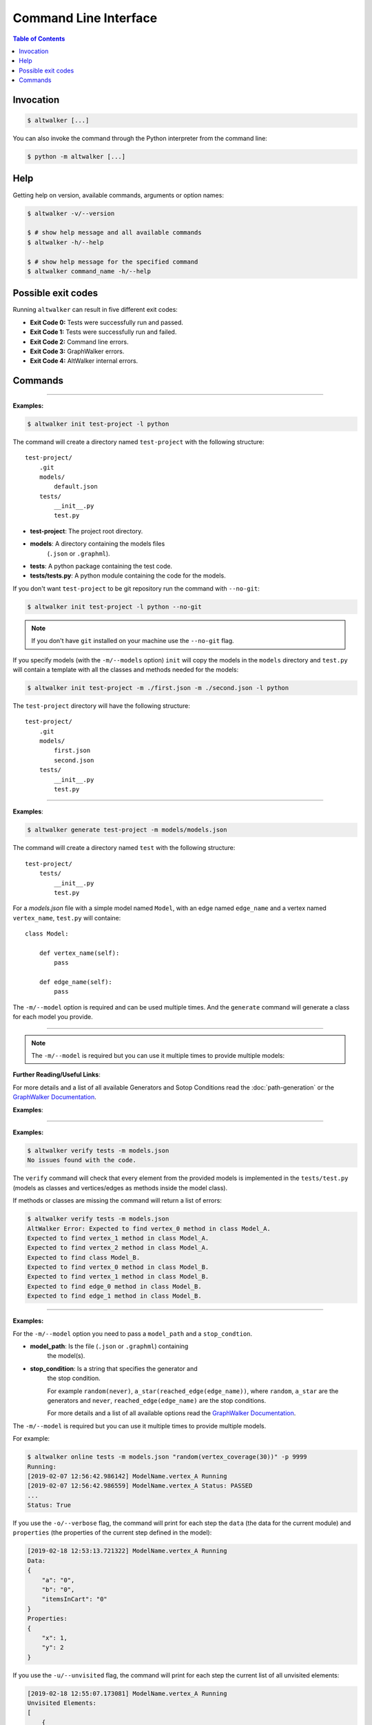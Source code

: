 ======================
Command Line Interface
======================

.. contents:: Table of Contents
    :local:
    :backlinks: none

----------
Invocation
----------

.. code-block:: console

    $ altwalker [...]

You can also invoke the command through the Python interpreter from the
command line:

.. code-block:: console

    $ python -m altwalker [...]

----
Help
----

Getting help on version, available commands, arguments or option names:

.. code-block:: console

    $ altwalker -v/--version

    $ # show help message and all available commands
    $ altwalker -h/--help

    $ # show help message for the specified command
    $ altwalker command_name -h/--help


-------------------
Possible exit codes
-------------------

Running ``altwalker`` can result in five  different exit codes:

* **Exit Code 0:** Tests were successfully run and passed.
* **Exit Code 1:** Tests were successfully run and failed.
* **Exit Code 2:** Command line errors.
* **Exit Code 3:** GraphWalker errors.
* **Exit Code 4:** AltWalker internal errors.

--------
Commands
--------

.. click:: altwalker.cli:cli
   :prog: altwalker
   :commands: init, generate, check, verify, online, offline, walk

----

.. click:: altwalker.cli:init
   :prog: altwalker init
   :show-nested:


**Examples:**

.. code-block:: console

    $ altwalker init test-project -l python

The command will create a directory named ``test-project`` with the following
structure::

    test-project/
        .git
        models/
            default.json
        tests/
            __init__.py
            test.py

* **test-project**: The project root directory.
* **models**: A directory containing the models files
    (``.json`` or ``.graphml``).
* **tests**: A python package containing the test code.
* **tests/tests.py**: A python module containing the code for the models.

If you don't want ``test-project`` to be git repository run the command with
``--no-git``:

.. code-block:: console

    $ altwalker init test-project -l python --no-git


.. note::
    If you don't have ``git`` installed on your machine use the ``--no-git`` flag.


If you specify models (with the ``-m/--models`` option) ``init`` will copy the
models in the  ``models`` directory and ``test.py`` will contain a template
with all the classes and methods needed for
the models:

.. code-block:: console

    $ altwalker init test-project -m ./first.json -m ./second.json -l python


The ``test-project`` directory will have the following structure::

    test-project/
        .git
        models/
            first.json
            second.json
        tests/
            __init__.py
            test.py


----

.. click:: altwalker.cli:generate
   :prog: altwalker generate
   :show-nested:


**Examples**:

.. code-block:: console

    $ altwalker generate test-project -m models/models.json

The command will create a directory named ``test`` with the following
structure::

    test-project/
        tests/
            __init__.py
            test.py

For a `models.json` file with a simple model named ``Model``, with an edge
named ``edge_name`` and a vertex named ``vertex_name``, ``test.py`` will
containe::

    class Model:

        def vertex_name(self):
            pass

        def edge_name(self):
            pass


The ``-m/--model`` option is required and can be used multiple times. And
the ``generate`` command will generate a class for each model you provide.


----

.. click:: altwalker.cli:check
   :prog: altwalker check
   :show-nested:


.. note::

    The ``-m/--model`` is required but you can use it multiple times to provide
    multiple models:

**Further Reading/Useful Links**:

For more details and a list of all available Generators and Sotop Conditions read the :doc:`path-generation` or the
`GraphWalker Documentation <https://github.com/GraphWalker/graphwalker-project/wiki/Generators-and-stop-conditions>`_.

**Examples**:

.. command-output:: altwalker check -m models/login.json "random(never)" -m models/blog.json "random(never)"
    :cwd: _static/


.. command-output:: altwalker check -m models/invalid.json "random(never)"
    :cwd: _static/
    :returncode: 4


----

.. click:: altwalker.cli:verify
   :prog: altwalker verify
   :show-nested:


**Examples:**

.. code-block:: console

    $ altwalker verify tests -m models.json
    No issues found with the code.

The ``verify`` command will check that every element from the provided
models is implemented in the ``tests/test.py`` (models as classes and
vertices/edges as methods inside the model class).

If methods or classes are missing the command will return a list of errors:

.. code-block:: console

    $ altwalker verify tests -m models.json
    AltWalker Error: Expected to find vertex_0 method in class Model_A.
    Expected to find vertex_1 method in class Model_A.
    Expected to find vertex_2 method in class Model_A.
    Expected to find class Model_B.
    Expected to find vertex_0 method in class Model_B.
    Expected to find vertex_1 method in class Model_B.
    Expected to find edge_0 method in class Model_B.
    Expected to find edge_1 method in class Model_B.


----

.. click:: altwalker.cli:online
   :prog: altwalker online
   :show-nested:

**Examples:**

For the ``-m/--model`` option you need to pass a ``model_path`` and a
``stop_condtion``.

* **model_path**: Is the file (``.json`` or ``.graphml``) containing
    the model(s).
* **stop_condition**: Is a string that specifies the generator and
    the stop condition.

    For example ``random(never)``, ``a_star(reached_edge(edge_name))``,
    where ``random``, ``a_star`` are the generators and ``never``,
    ``reached_edge(edge_name)`` are the stop conditions.

    For more details and a list of all available options read the
    `GraphWalker Documentation <https://github.com/GraphWalker/graphwalker-project/wiki/Generators-and-stop-conditions>`_.


The ``-m/--model`` is required but you can use it multiple times to provide
multiple models.

For example:

.. code-block:: console

    $ altwalker online tests -m models.json "random(vertex_coverage(30))" -p 9999
    Running:
    [2019-02-07 12:56:42.986142] ModelName.vertex_A Running
    [2019-02-07 12:56:42.986559] ModelName.vertex_A Status: PASSED
    ...
    Status: True

If you use the ``-o/--verbose`` flag, the command will print for each step
the ``data`` (the data for the current module) and ``properties`` (the
properties of the current step defined in the model):

.. code-block:: console

    [2019-02-18 12:53:13.721322] ModelName.vertex_A Running
    Data:
    {
        "a": "0",
        "b": "0",
        "itemsInCart": "0"
    }
    Properties:
    {
        "x": 1,
        "y": 2
    }

If you use the ``-u/--unvisited`` flag, the command will print for each
step the current list of all unvisited elements:

.. code-block:: console

    [2019-02-18 12:55:07.173081] ModelName.vertex_A Running
    Unvisited Elements:
    [
        {
            "elementId": "v1",
            "elementName": "vertex_B"
        },
        {
            "elementId": "e0",
            "elementName": "edge_A"
        }
    ]

----

.. click:: altwalker.cli:offline
   :prog: altwalker offline
   :show-nested:

.. note::

    If you are using in your models guards and in the test code you update the models data,
    the offline command may produce invalid paths.

**Examples:**

For the ``-m/--model`` option you need to pass a ``model_path`` and a
``stop_condition``.

* **model_path**: Is the file (``.json`` or ``.graphml``) containing
    the model(s).
* **stop_condition**: Is a string that specifies the generator and
    the stop condition.

    For example ``random(reached_vertex(vertex_name))``,
    ``a_star(reached_edge(edge_name))``,where ``random``, ``a_star`` are the
    generators and ``reached_vertex(vertex_name)``, ``reached_edge(edge_name)``
    are the stop conditions.

    For more details and a list of all available options read the
    `GraphWalker Documentation <https://github.com/GraphWalker/graphwalker-project/wiki/Generators-and-stop-conditions>`_.


.. note::

    The ``never`` and ``time_duration`` stop condition is not usable with the ``offline``
    command only with the ``online`` command.


The ``-m/--model`` is required but you can use it multiple times to provide
multiple models.

Example:

.. code-block:: console

    $ altwalker offline -m models.json "random(vertex_coverage(100))"
    [
        {
            "id": "v0",
            "modelName": "Example",
            "name": "start_vertex"
        },
        {
            "id": "e0",
            "modelName": "Example",
            "name": "from_start_to_end"
        },
        {
            "id": "v1",
            "modelName": "Example",
            "name": "end_vertex"
        }
    ]



If you want to save the steps in a ``.json`` file you can use the
``-f/--output-file <FILE_NAME>`` option:

.. code-block:: console

    $ altwalker offline -m models.json "random(vertex_coverage(100))" -f steps.json



If you use the ``-o/--verbose`` flag, the command will add for each step
``data`` (the data for the current module) and ``properties``
(the properties of the current step defined in the model)::

    {
        "id": "v0",
        "name": "vertex_A",
        "modelName": "ModelName",

        "data": {
            "a": "0",
            "b": "0",
            "itemsInCart": "0"
        },
        "properties": []
    }

If you use the ``-u/--unvisited`` flag, the command will add for each step the
current list of all unvisited elements, the number of elements and the number
of unvisited elements::

    {
        "id": "v0",
        "name": "vertex_A",
        "modelName": "ModelName",

        "numberOfElements": 3,
        "numberOfUnvisitedElements": 3,
        "unvisitedElements": [
            {
                "elementId": "v0",
                "elementName": "vertex_A"
            },
            {
                "elementId": "v1",
                "elementName": "vertex_B"
            },
            {
                "elementId": "e0",
                "elementName": "edge_A"
            }
        ]
    }

----

.. click:: altwalker.cli:walk
   :prog: altwalker walk
   :show-nested:

**Examples:**

Usually the ``walk`` command will execute a path generated by the ``offline``
command, but it can execute any list of steps, that respects that format.

A simple example:

.. code-block:: console

    $ altwalker walk tests steps.json
    Running:
    [2019-02-15 17:18:09.593955] ModelName.vertex_A Running
    [2019-02-15 17:18:09.594358] ModelName.vertex_A Status: PASSED
    [2019-02-15 17:18:09.594424] ModelName.edge_A Running
    [2019-02-15 17:18:09.594537] ModelName.edge_A Status: PASSED
    [2019-02-15 17:18:09.594597] ModelName.vertex_B Running
    [2019-02-15 17:18:09.594708] ModelName.vertex_B Status: PASSED

    Status: True

